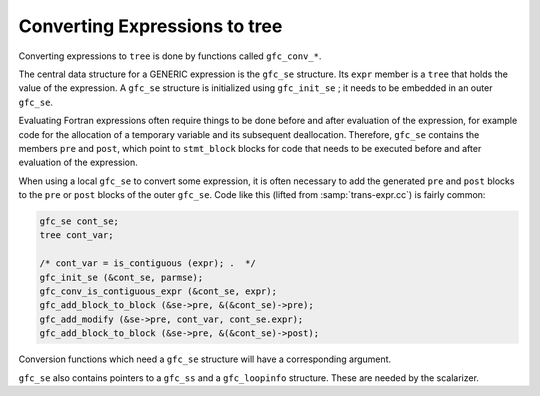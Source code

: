 ..
  Copyright 1988-2022 Free Software Foundation, Inc.
  This is part of the GCC manual.
  For copying conditions, see the GPL license file

.. _converting-expressions:

Converting Expressions to tree
******************************

Converting expressions to ``tree`` is done by functions called
``gfc_conv_*``.

The central data structure for a GENERIC expression is the
``gfc_se`` structure.  Its ``expr`` member is a ``tree`` that
holds the value of the expression.  A ``gfc_se`` structure is
initialized using ``gfc_init_se`` ; it needs to be embedded in an
outer ``gfc_se``.

Evaluating Fortran expressions often require things to be done before
and after evaluation of the expression, for example code for the
allocation of a temporary variable and its subsequent deallocation.
Therefore, ``gfc_se`` contains the members ``pre`` and
``post``, which point to ``stmt_block`` blocks for code that
needs to be executed before and after evaluation of the expression.

When using a local ``gfc_se`` to convert some expression, it is
often necessary to add the generated ``pre`` and ``post`` blocks
to the ``pre`` or ``post`` blocks of the outer ``gfc_se``.
Code like this (lifted from :samp:`trans-expr.cc`) is fairly common:

.. code-block:: c++

  gfc_se cont_se;
  tree cont_var;

  /* cont_var = is_contiguous (expr); .  */
  gfc_init_se (&cont_se, parmse);
  gfc_conv_is_contiguous_expr (&cont_se, expr);
  gfc_add_block_to_block (&se->pre, &(&cont_se)->pre);
  gfc_add_modify (&se->pre, cont_var, cont_se.expr);
  gfc_add_block_to_block (&se->pre, &(&cont_se)->post);

Conversion functions which need a ``gfc_se`` structure will have a
corresponding argument.

``gfc_se`` also contains pointers to a ``gfc_ss`` and a
``gfc_loopinfo`` structure.  These are needed by the scalarizer.